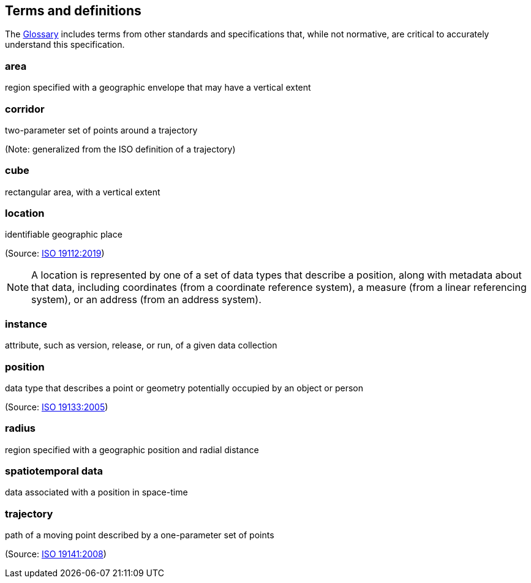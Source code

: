 [[terms_and_definitions]]
== Terms and definitions

// The following text is automatically added by the metanorma compiler.

////

This document uses the terms defined in https://portal.ogc.org/public_ogc/directives/directives.php[OGC Policy Directive 49], which is based on the ISO/IEC Directives, Part 2, Rules for the structure and drafting of International Standards. In particular, the word “shall” (not “must”) is the verb form used to indicate a requirement to be strictly followed to conform to this document and OGC documents do not use the equivalent phrases in the ISO/IEC Directives, Part 2.

This document also uses terms defined in the OGC Standard for Modular specifications (https://portal.opengeospatial.org/files/?artifact_id=34762[OGC 08-131r3]), also known as the ‘ModSpec’. The definitions of terms such as standard, specification, requirement, and conformance test are provided in the ModSpec.

For the purposes of this document, the following additional terms and definitions apply.

////

The <<glossary,Glossary>> includes terms from other standards and specifications that, while not normative, are critical to accurately understand this specification.

[[area-definition]]
=== area

region specified with a geographic envelope that may have a vertical extent

[[corridor-definition]]
=== corridor

two-parameter set of points around a trajectory

(Note: generalized from the ISO definition of a trajectory)

[[cube-definition]]
=== cube

rectangular area, with a vertical extent

[[location-definition]]
=== location

identifiable geographic place

(Source: https://www.iso.org/standard/70742.html[ISO 19112:2019])

NOTE: A location is represented by one of a set of data types that describe a position, along with metadata about that data, including coordinates (from a coordinate reference system), a measure (from a linear referencing system), or an address (from an address system).

[[instance-definition]]
=== instance

attribute, such as version, release, or run, of a given data collection

[[position-definition]]
=== position

data type that describes a point or geometry potentially occupied by an object or person

(Source: https://www.iso.org/standard/32551.html[ISO 19133:2005])

[[radius-definition]]
=== radius

region specified with a geographic position and radial distance

[[spatiotemporal-data-definition]]
=== spatiotemporal data

data associated with a position in space-time

[[trajectory-definition]]
=== trajectory

path of a moving point described by a one-parameter set of points

(Source: https://www.iso.org/standard/41445.html[ISO 19141:2008])
